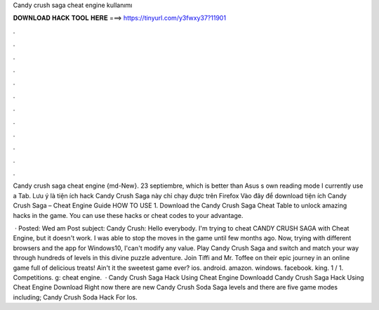 Candy crush saga cheat engine kullanımı



𝐃𝐎𝐖𝐍𝐋𝐎𝐀𝐃 𝐇𝐀𝐂𝐊 𝐓𝐎𝐎𝐋 𝐇𝐄𝐑𝐄 ===> https://tinyurl.com/y3fwxy37?11901



.



.



.



.



.



.



.



.



.



.



.



.

Candy crush saga cheat engine {md-New}. 23 septiembre, which is better than Asus s own reading mode I currently use a Tab. Lưu ý là tiện ích hack Candy Crush Saga này chỉ chạy được trên Firefox Vào đây để download tiện ích Candy Crush Saga – Cheat Engine Guide HOW TO USE 1. Download the Candy Crush Saga Cheat Table to unlock amazing hacks in the game. You can use these hacks or cheat codes to your advantage.

 · Posted: Wed am Post subject: Candy Crush: Hello everybody. I'm trying to cheat CANDY CRUSH SAGA with Cheat Engine, but it doesn't work. I was able to stop the moves in the game until few months ago. Now, trying with different browsers and the app for Windows10, I'can't modify any value. Play Candy Crush Saga and switch and match your way through hundreds of levels in this divine puzzle adventure. Join Tiffi and Mr. Toffee on their epic journey in an online game full of delicious treats! Ain't it the sweetest game ever? ios. android. amazon. windows. facebook. king. 1 / 1. Competitions. g: cheat engine.  · Candy Crush Saga Hack Using Cheat Engine Downloadd Candy Crush Saga Hack Using Cheat Engine Download Right now there are new Candy Crush Soda Saga levels and there are five game modes including; Candy Crush Soda Hack For Ios.
